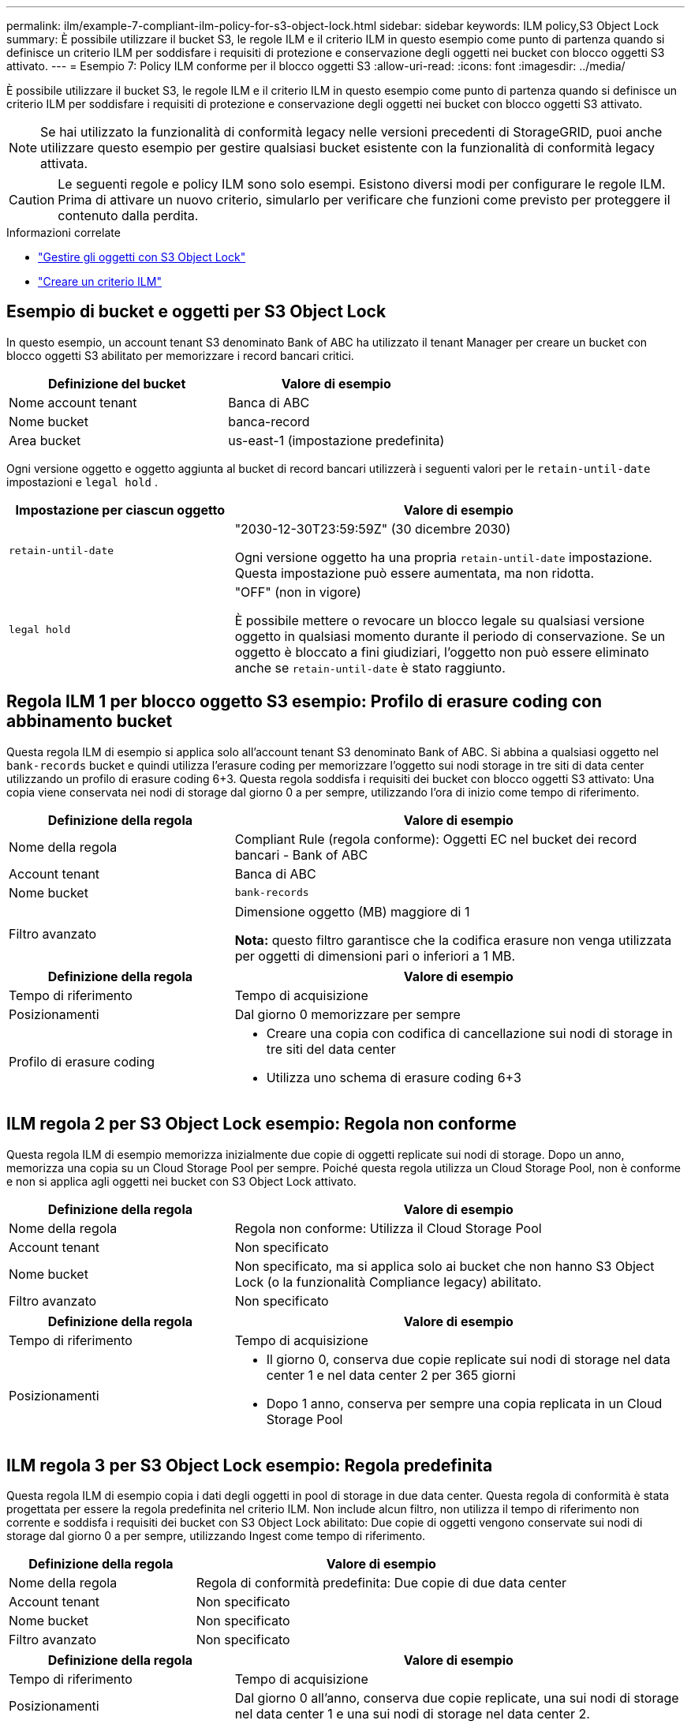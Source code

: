 ---
permalink: ilm/example-7-compliant-ilm-policy-for-s3-object-lock.html 
sidebar: sidebar 
keywords: ILM policy,S3 Object Lock 
summary: È possibile utilizzare il bucket S3, le regole ILM e il criterio ILM in questo esempio come punto di partenza quando si definisce un criterio ILM per soddisfare i requisiti di protezione e conservazione degli oggetti nei bucket con blocco oggetti S3 attivato. 
---
= Esempio 7: Policy ILM conforme per il blocco oggetti S3
:allow-uri-read: 
:icons: font
:imagesdir: ../media/


[role="lead"]
È possibile utilizzare il bucket S3, le regole ILM e il criterio ILM in questo esempio come punto di partenza quando si definisce un criterio ILM per soddisfare i requisiti di protezione e conservazione degli oggetti nei bucket con blocco oggetti S3 attivato.


NOTE: Se hai utilizzato la funzionalità di conformità legacy nelle versioni precedenti di StorageGRID, puoi anche utilizzare questo esempio per gestire qualsiasi bucket esistente con la funzionalità di conformità legacy attivata.


CAUTION: Le seguenti regole e policy ILM sono solo esempi. Esistono diversi modi per configurare le regole ILM. Prima di attivare un nuovo criterio, simularlo per verificare che funzioni come previsto per proteggere il contenuto dalla perdita.

.Informazioni correlate
* link:managing-objects-with-s3-object-lock.html["Gestire gli oggetti con S3 Object Lock"]
* link:creating-ilm-policy.html["Creare un criterio ILM"]




== Esempio di bucket e oggetti per S3 Object Lock

In questo esempio, un account tenant S3 denominato Bank of ABC ha utilizzato il tenant Manager per creare un bucket con blocco oggetti S3 abilitato per memorizzare i record bancari critici.

[cols="2a,2a"]
|===
| Definizione del bucket | Valore di esempio 


 a| 
Nome account tenant
 a| 
Banca di ABC



 a| 
Nome bucket
 a| 
banca-record



 a| 
Area bucket
 a| 
us-east-1 (impostazione predefinita)

|===
Ogni versione oggetto e oggetto aggiunta al bucket di record bancari utilizzerà i seguenti valori per le `retain-until-date` impostazioni e `legal hold` .

[cols="1a,2a"]
|===
| Impostazione per ciascun oggetto | Valore di esempio 


 a| 
`retain-until-date`
 a| 
"2030-12-30T23:59:59Z" (30 dicembre 2030)

Ogni versione oggetto ha una propria `retain-until-date` impostazione. Questa impostazione può essere aumentata, ma non ridotta.



 a| 
`legal hold`
 a| 
"OFF" (non in vigore)

È possibile mettere o revocare un blocco legale su qualsiasi versione oggetto in qualsiasi momento durante il periodo di conservazione. Se un oggetto è bloccato a fini giudiziari, l'oggetto non può essere eliminato anche se `retain-until-date` è stato raggiunto.

|===


== Regola ILM 1 per blocco oggetto S3 esempio: Profilo di erasure coding con abbinamento bucket

Questa regola ILM di esempio si applica solo all'account tenant S3 denominato Bank of ABC. Si abbina a qualsiasi oggetto nel `bank-records` bucket e quindi utilizza l'erasure coding per memorizzare l'oggetto sui nodi storage in tre siti di data center utilizzando un profilo di erasure coding 6+3. Questa regola soddisfa i requisiti dei bucket con blocco oggetti S3 attivato: Una copia viene conservata nei nodi di storage dal giorno 0 a per sempre, utilizzando l'ora di inizio come tempo di riferimento.

[cols="1a,2a"]
|===
| Definizione della regola | Valore di esempio 


 a| 
Nome della regola
 a| 
Compliant Rule (regola conforme): Oggetti EC nel bucket dei record bancari - Bank of ABC



 a| 
Account tenant
 a| 
Banca di ABC



 a| 
Nome bucket
 a| 
`bank-records`



 a| 
Filtro avanzato
 a| 
Dimensione oggetto (MB) maggiore di 1

*Nota:* questo filtro garantisce che la codifica erasure non venga utilizzata per oggetti di dimensioni pari o inferiori a 1 MB.

|===
[cols="1a,2a"]
|===
| Definizione della regola | Valore di esempio 


 a| 
Tempo di riferimento
 a| 
Tempo di acquisizione



 a| 
Posizionamenti
 a| 
Dal giorno 0 memorizzare per sempre



 a| 
Profilo di erasure coding
 a| 
* Creare una copia con codifica di cancellazione sui nodi di storage in tre siti del data center
* Utilizza uno schema di erasure coding 6+3


|===


== ILM regola 2 per S3 Object Lock esempio: Regola non conforme

Questa regola ILM di esempio memorizza inizialmente due copie di oggetti replicate sui nodi di storage. Dopo un anno, memorizza una copia su un Cloud Storage Pool per sempre. Poiché questa regola utilizza un Cloud Storage Pool, non è conforme e non si applica agli oggetti nei bucket con S3 Object Lock attivato.

[cols="1a,2a"]
|===
| Definizione della regola | Valore di esempio 


 a| 
Nome della regola
 a| 
Regola non conforme: Utilizza il Cloud Storage Pool



 a| 
Account tenant
 a| 
Non specificato



 a| 
Nome bucket
 a| 
Non specificato, ma si applica solo ai bucket che non hanno S3 Object Lock (o la funzionalità Compliance legacy) abilitato.



 a| 
Filtro avanzato
 a| 
Non specificato

|===
[cols="1a,2a"]
|===
| Definizione della regola | Valore di esempio 


 a| 
Tempo di riferimento
 a| 
Tempo di acquisizione



 a| 
Posizionamenti
 a| 
* Il giorno 0, conserva due copie replicate sui nodi di storage nel data center 1 e nel data center 2 per 365 giorni
* Dopo 1 anno, conserva per sempre una copia replicata in un Cloud Storage Pool


|===


== ILM regola 3 per S3 Object Lock esempio: Regola predefinita

Questa regola ILM di esempio copia i dati degli oggetti in pool di storage in due data center. Questa regola di conformità è stata progettata per essere la regola predefinita nel criterio ILM. Non include alcun filtro, non utilizza il tempo di riferimento non corrente e soddisfa i requisiti dei bucket con S3 Object Lock abilitato: Due copie di oggetti vengono conservate sui nodi di storage dal giorno 0 a per sempre, utilizzando Ingest come tempo di riferimento.

[cols="1a,2a"]
|===
| Definizione della regola | Valore di esempio 


 a| 
Nome della regola
 a| 
Regola di conformità predefinita: Due copie di due data center



 a| 
Account tenant
 a| 
Non specificato



 a| 
Nome bucket
 a| 
Non specificato



 a| 
Filtro avanzato
 a| 
Non specificato

|===
[cols="1a,2a"]
|===
| Definizione della regola | Valore di esempio 


 a| 
Tempo di riferimento
 a| 
Tempo di acquisizione



 a| 
Posizionamenti
 a| 
Dal giorno 0 all'anno, conserva due copie replicate, una sui nodi di storage nel data center 1 e una sui nodi di storage nel data center 2.

|===


== Esempio di policy ILM conforme per S3 Object Lock

Per creare un criterio ILM che protegga efficacemente tutti gli oggetti del sistema, inclusi quelli nei bucket con S3 Object Lock attivato, è necessario selezionare le regole ILM che soddisfano i requisiti di storage per tutti gli oggetti. Quindi, è necessario simulare e attivare il criterio.



=== Aggiungere regole al criterio

In questo esempio, il criterio ILM include tre regole ILM, nel seguente ordine:

. Regola conforme che utilizza la codifica erasure per proteggere oggetti superiori a 1 MB in un bucket specifico con blocco oggetti S3 attivato. Gli oggetti vengono memorizzati nei nodi di storage dal giorno 0 a sempre.
. Una regola non conforme che crea due copie di oggetti replicate sui nodi di storage per un anno e sposta una copia di oggetto in un pool di storage cloud per sempre. Questa regola non si applica ai bucket con blocco oggetti S3 attivato perché utilizza un pool di storage cloud.
. La regola di conformità predefinita che crea due copie di oggetti replicate sui nodi di storage dal giorno 0 a per sempre.




=== Simulare la policy

Dopo aver aggiunto regole al criterio, scelto una regola conforme predefinita e organizzato le altre regole, è necessario simulare il criterio testando gli oggetti dal bucket con blocco oggetti S3 attivato e da altri bucket. Ad esempio, quando si simula il criterio di esempio, si prevede che gli oggetti di test vengano valutati come segue:

* La prima regola corrisponde solo agli oggetti di test che sono superiori a 1 MB nei record di banco bucket per il tenant Bank of ABC.
* La seconda regola corrisponde a tutti gli oggetti in tutti i bucket non conformi per tutti gli altri account tenant.
* La regola predefinita corrisponde ai seguenti oggetti:
+
** Oggetti di 1 MB o inferiori nei bucket bank-record per il tenant Bank of ABC.
** Oggetti in qualsiasi altro bucket con S3 Object Lock attivato per tutti gli altri account tenant.






=== Attivare il criterio

Quando si è completamente soddisfatti del fatto che il nuovo criterio protegga i dati degli oggetti come previsto, è possibile attivarlo.
